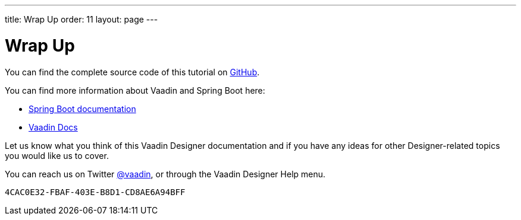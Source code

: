---
title: Wrap Up
order: 11
layout: page
---

[[designer.wrap.up]]
= Wrap Up

You can find the complete source code of this tutorial on https://github.com/vaadin/designer-tutorial/tree/latest-complete[GitHub].

You can find more information about Vaadin and Spring Boot here:

* https://spring.io/projects/spring-boot#learn[Spring Boot documentation]
* <<{articles}/#, Vaadin Docs>>

Let us know what you think of this Vaadin Designer documentation and if you have any ideas for other Designer-related topics you would like us to cover.

pass:[<!-- vale Vale.Terms = NO -->]

You can reach us on Twitter link:https://twitter.com/vaadin[@vaadin], or through the Vaadin Designer Help menu.

pass:[<!-- vale Vale.Terms = YES -->]

[discussion-id]`4CAC0E32-FBAF-403E-B8D1-CD8AE6A94BFF`
